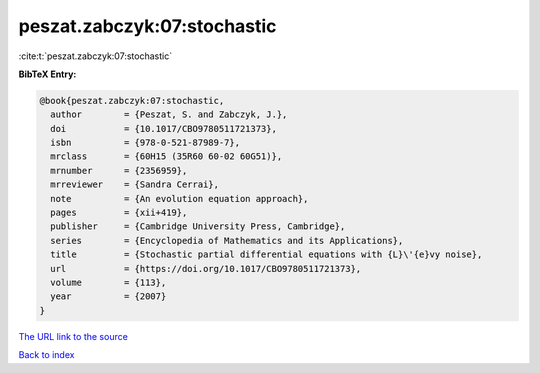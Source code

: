 peszat.zabczyk:07:stochastic
============================

:cite:t:`peszat.zabczyk:07:stochastic`

**BibTeX Entry:**

.. code-block:: bibtex

   @book{peszat.zabczyk:07:stochastic,
     author        = {Peszat, S. and Zabczyk, J.},
     doi           = {10.1017/CBO9780511721373},
     isbn          = {978-0-521-87989-7},
     mrclass       = {60H15 (35R60 60-02 60G51)},
     mrnumber      = {2356959},
     mrreviewer    = {Sandra Cerrai},
     note          = {An evolution equation approach},
     pages         = {xii+419},
     publisher     = {Cambridge University Press, Cambridge},
     series        = {Encyclopedia of Mathematics and its Applications},
     title         = {Stochastic partial differential equations with {L}\'{e}vy noise},
     url           = {https://doi.org/10.1017/CBO9780511721373},
     volume        = {113},
     year          = {2007}
   }

`The URL link to the source <https://doi.org/10.1017/CBO9780511721373>`__


`Back to index <../By-Cite-Keys.html>`__
